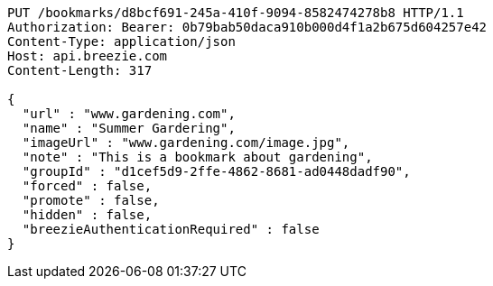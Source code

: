 [source,http,options="nowrap"]
----
PUT /bookmarks/d8bcf691-245a-410f-9094-8582474278b8 HTTP/1.1
Authorization: Bearer: 0b79bab50daca910b000d4f1a2b675d604257e42
Content-Type: application/json
Host: api.breezie.com
Content-Length: 317

{
  "url" : "www.gardening.com",
  "name" : "Summer Gardering",
  "imageUrl" : "www.gardening.com/image.jpg",
  "note" : "This is a bookmark about gardening",
  "groupId" : "d1cef5d9-2ffe-4862-8681-ad0448dadf90",
  "forced" : false,
  "promote" : false,
  "hidden" : false,
  "breezieAuthenticationRequired" : false
}
----